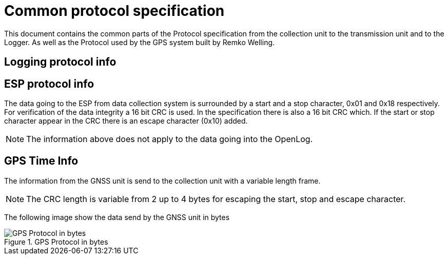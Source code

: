 = Common protocol specification

This document contains the common parts of the Protocol specification from the collection unit to the transmission unit and to the Logger.
As well as the Protocol used by the GPS system built by Remko Welling.

== Logging protocol info 


== ESP protocol info
The data going to the ESP from data collection system is surrounded by a start and a stop character, 0x01 and 0x18 respectively.
For verification of the data integrity a 16 bit CRC is used. 
In the specification there is also a 16 bit CRC which.
If the start or stop character appear in the CRC there is an escape character (0x10) added.

NOTE: The information above does not apply to the data going into the OpenLog.

== GPS Time Info

The information from the GNSS unit is send to the collection unit with a variable length frame.

NOTE: The CRC length is variable from 2 up to 4 bytes for escaping the start, stop and escape character.

The following image show the data send by the GNSS unit in bytes

.GPS Protocol in bytes
image::timekeeping.bytes.png["GPS Protocol in bytes"]


